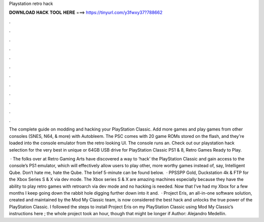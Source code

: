 Playstation retro hack



𝐃𝐎𝐖𝐍𝐋𝐎𝐀𝐃 𝐇𝐀𝐂𝐊 𝐓𝐎𝐎𝐋 𝐇𝐄𝐑𝐄 ===> https://tinyurl.com/y3fwxy37?788662



.



.



.



.



.



.



.



.



.



.



.



.

The complete guide on modding and hacking your PlayStation Classic. Add more games and play games from other consoles (SNES, N64, & more) with Autobleem. The PSC comes with 20 game ROMs stored on the flash, and they're loaded into the console emulator from the retro looking UI. The console runs an. Check out our playstation hack selection for the very best in unique or 64GB USB drive for PlayStation Classic PS1 & 8, Retro Games Ready to Play.

 · The folks over at Retro Gaming Arts have discovered a way to ‘hack’ the PlayStation Classic and gain access to the console’s PS1 emulator, which will effectively allow users to play other, more worthy games instead of, say, Intelligent Qube. Don’t hate me, hate the Qube. The brief 5-minute can be found below.  · PPSSPP Gold, Duckstation 4k & FTP for the Xbox Series S & X via dev mode. The Xbox series S & X are amazing machines especially because they have the ability to play retro games with retroarch via dev mode and no hacking is needed. Now that I’ve had my Xbox for a few months I keep going down the rabbit hole digging further down into it and.  · Project Eris, an all-in-one software solution, created and maintained by the Mod My Classic team, is now considered the best hack and unlocks the true power of the PlayStation Classic. I followed the steps to install Project Eris on my PlayStation Classic using Mod My Classic’s instructions here ; the whole project took an hour, though that might be longer if Author: Alejandro Medellin.
